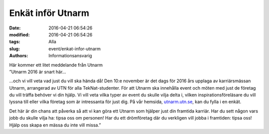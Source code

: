 Enkät inför Utnarm
##################

:date: 2016-04-21 06:54:26
:modified: 2016-04-21 06:54:26
:tags: Alla
:slug: event/enkat-infor-utnarm
:authors: Informationsansvarig

| Här kommer ett litet meddelande från Utnarm
| ”Utnarm 2016 är snart här…

…och vi vill veta vad just du vill ska hända då! Den 10:e november är
det dags för 2016 års upplaga av karriärsmässan Utnarm, arrangerad av
UTN för alla TekNat-studenter. För att Utnarm ska innehålla event och
möten med just de företag du vill träffa behöver vi din hjälp. Vi vill
veta vilka typer av event du skulle vilja delta i, vilken
inspirationsföreläsare du vill lyssna till eller vilka företag som är
intressanta för just dig. På vår hemsida,
`utnarm.utn.se <http://utnarm.utn.se/sv/utnarm-0/event2016>`__, kan du
fylla i en enkät.

Det här är din chans att påverka så att vi kan göra ett Utnarm som
hjälper just din framtida karriär. Har du sett någon vars jobb du skulle
vilja ha: tipsa oss om personen! Har du ett drömföretag där du verkligen
vill jobba i framtiden: tipsa oss! Hjälp oss skapa en mässa du inte vill
missa.”
